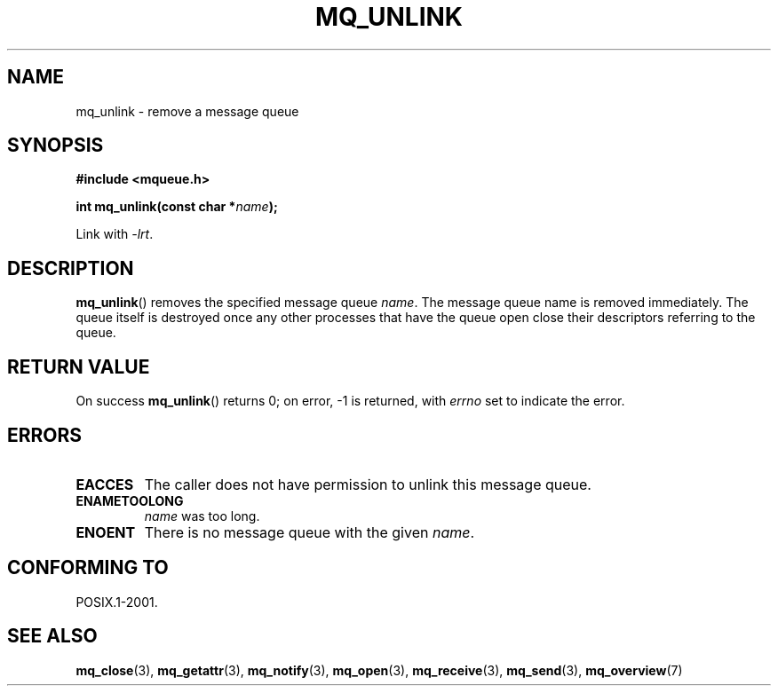 '\" t
.\" Hey Emacs! This file is -*- nroff -*- source.
.\"
.\" Copyright (C) 2006 Michael Kerrisk <mtk.manpages@gmail.com>
.\"
.\" Permission is granted to make and distribute verbatim copies of this
.\" manual provided the copyright notice and this permission notice are
.\" preserved on all copies.
.\"
.\" Permission is granted to copy and distribute modified versions of this
.\" manual under the conditions for verbatim copying, provided that the
.\" entire resulting derived work is distributed under the terms of a
.\" permission notice identical to this one.
.\"
.\" Since the Linux kernel and libraries are constantly changing, this
.\" manual page may be incorrect or out-of-date.  The author(s) assume no
.\" responsibility for errors or omissions, or for damages resulting from
.\" the use of the information contained herein.  The author(s) may not
.\" have taken the same level of care in the production of this manual,
.\" which is licensed free of charge, as they might when working
.\" professionally.
.\"
.\" Formatted or processed versions of this manual, if unaccompanied by
.\" the source, must acknowledge the copyright and authors of this work.
.\"
.TH MQ_UNLINK 3 2010-08-29 "Linux" "Linux Programmer's Manual"
.SH NAME
mq_unlink \- remove a message queue
.SH SYNOPSIS
.nf
.B #include <mqueue.h>
.sp
.BI "int mq_unlink(const char *" name );
.fi
.sp
Link with \fI\-lrt\fP.
.SH DESCRIPTION
.BR mq_unlink ()
removes the specified message queue
.IR name .
The message queue name is removed immediately.
The queue itself is destroyed once any other processes that have
the queue open close their descriptors referring to the queue.
.SH RETURN VALUE
On success
.BR mq_unlink ()
returns 0; on error, \-1 is returned, with
.I errno
set to indicate the error.
.SH ERRORS
.TP
.B EACCES
The caller does not have permission to unlink this message queue.
.TP
.B ENAMETOOLONG
.I name
was too long.
.TP
.B ENOENT
There is no message queue with the given
.IR name .
.SH CONFORMING TO
POSIX.1-2001.
.SH "SEE ALSO"
.BR mq_close (3),
.BR mq_getattr (3),
.BR mq_notify (3),
.BR mq_open (3),
.BR mq_receive (3),
.BR mq_send (3),
.BR mq_overview (7)
